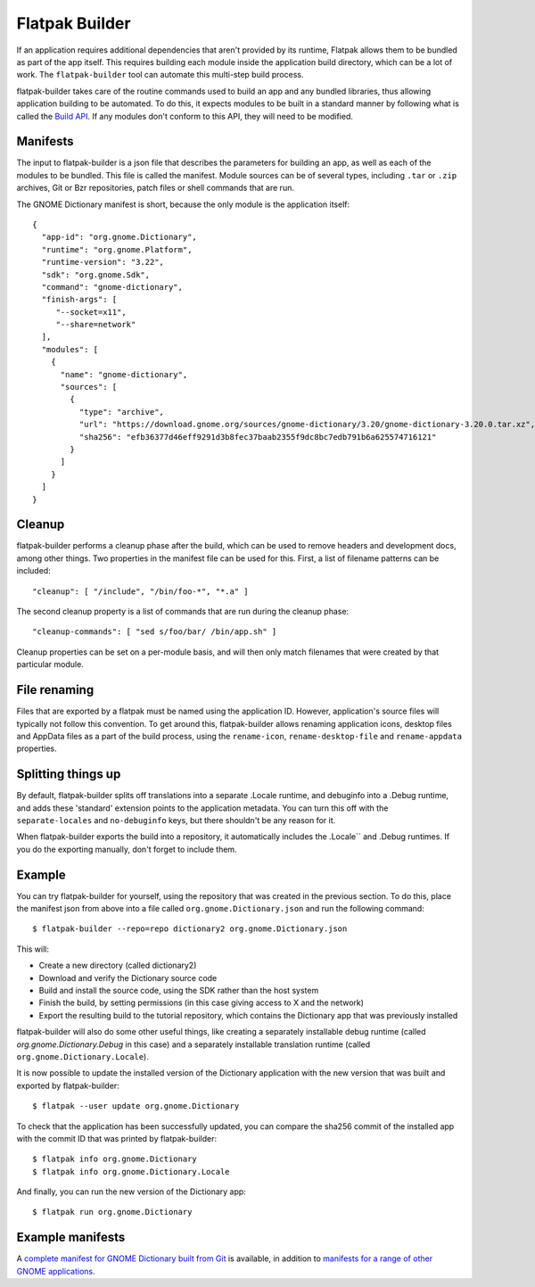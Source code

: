 Flatpak Builder
===============

If an application requires additional dependencies that aren't provided by its runtime, Flatpak allows them to be bundled as part of the app itself. This requires building each module inside the application build directory, which can be a lot of work. The ``flatpak-builder`` tool can automate this multi-step build process.

flatpak-builder takes care of the routine commands used to build an app and any bundled libraries, thus allowing application building to be automated. To do this, it expects modules to be built in a standard manner by following what is called the `Build API <https://github.com/cgwalters/build-api/>`_. If any modules don't conform to this API, they will need to be modified.

Manifests
---------

The input to flatpak-builder is a json file that describes the parameters for building an app, as well as each of the modules to be bundled. This file is called the manifest. Module sources can be of several types, including ``.tar`` or ``.zip`` archives, Git or Bzr repositories, patch files or shell commands that are run.

The GNOME Dictionary manifest is short, because the only module is the application itself::

  {
    "app-id": "org.gnome.Dictionary",
    "runtime": "org.gnome.Platform",
    "runtime-version": "3.22",
    "sdk": "org.gnome.Sdk",
    "command": "gnome-dictionary",
    "finish-args": [
       "--socket=x11",
       "--share=network"
    ],
    "modules": [
      {
        "name": "gnome-dictionary",
        "sources": [
          {
            "type": "archive",
            "url": "https://download.gnome.org/sources/gnome-dictionary/3.20/gnome-dictionary-3.20.0.tar.xz",
            "sha256": "efb36377d46eff9291d3b8fec37baab2355f9dc8bc7edb791b6a625574716121"
          }
        ]
      }
    ]
  }

Cleanup
-------

flatpak-builder performs a cleanup phase after the build, which can be used to remove headers and development docs, among other things. Two properties in the manifest file can be used for this. First, a list of filename patterns can be included::

  "cleanup": [ "/include", "/bin/foo-*", "*.a" ]

The second cleanup property is a list of commands that are run during the cleanup phase::

  "cleanup-commands": [ "sed s/foo/bar/ /bin/app.sh" ]

Cleanup properties can be set on a per-module basis, and will then only match filenames that were created by that particular module.

File renaming
-------------

Files that are exported by a flatpak must be named using the application ID. However, application's source files will typically not follow this convention. To get around this, flatpak-builder allows renaming application icons, desktop files and AppData files as a part of the build process, using the ``rename-icon``, ``rename-desktop-file`` and ``rename-appdata`` properties.

Splitting things up
-------------------

By default, flatpak-builder splits off translations into a separate .Locale runtime, and debuginfo into a .Debug runtime, and adds these 'standard' extension points to the application metadata. You can turn this off with the ``separate-locales`` and ``no-debuginfo`` keys, but there shouldn't be any reason for it.

When flatpak-builder exports the build into a repository, it automatically includes the .Locale`` and .Debug runtimes. If you do the exporting manually, don't forget to include them.

Example
-------

You can try flatpak-builder for yourself, using the repository that was created in the previous section. To do this, place the manifest json from above into a file called ``org.gnome.Dictionary.json`` and run the following command::

  $ flatpak-builder --repo=repo dictionary2 org.gnome.Dictionary.json

This will:

* Create a new directory (called dictionary2)
* Download and verify the Dictionary source code
* Build and install the source code, using the SDK rather than the host system
* Finish the build, by setting permissions (in this case giving access to X and the network)
* Export the resulting build to the tutorial repository, which contains the Dictionary app that was previously installed

flatpak-builder will also do some other useful things, like creating a separately installable debug runtime (called `org.gnome.Dictionary.Debug` in this case) and a separately installable translation runtime (called ``org.gnome.Dictionary.Locale``).

It is now possible to update the installed version of the Dictionary application with the new version that was built and exported by flatpak-builder::

  $ flatpak --user update org.gnome.Dictionary

To check that the application has been successfully updated, you can compare the sha256 commit of the installed app with the commit ID that was printed by flatpak-builder::

  $ flatpak info org.gnome.Dictionary
  $ flatpak info org.gnome.Dictionary.Locale

And finally, you can run the new version of the Dictionary app::

  $ flatpak run org.gnome.Dictionary

Example manifests
-----------------

A `complete manifest for GNOME Dictionary built from Git <https://git.gnome.org/browse/gnome-apps-nightly/tree/org.gnome.Dictionary.json>`_ is available, in addition to `manifests for a range of other GNOME applications <https://git.gnome.org/browse/gnome-apps-nightly/tree/>`_.

